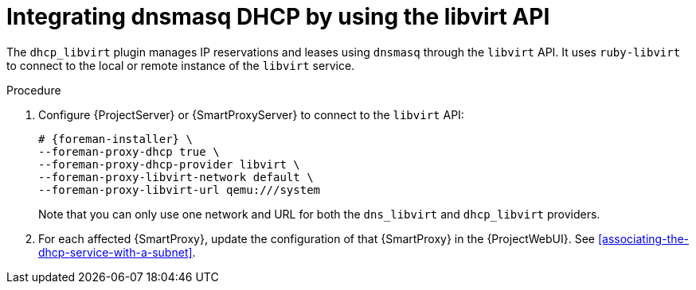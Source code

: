 [id="integrating-dnsmasq-dhcp-by-using-the-libvirt-api"]
= Integrating dnsmasq DHCP by using the libvirt API

The `dhcp_libvirt` plugin manages IP reservations and leases using `dnsmasq` through the `libvirt` API.
It uses `ruby-libvirt` to connect to the local or remote instance of the `libvirt` service.

.Procedure
. Configure {ProjectServer} or {SmartProxyServer} to connect to the `libvirt` API:
+
[options="nowrap", subs="+quotes,verbatim,attributes"]
----
# {foreman-installer} \
--foreman-proxy-dhcp true \
--foreman-proxy-dhcp-provider libvirt \
--foreman-proxy-libvirt-network default \
--foreman-proxy-libvirt-url qemu:///system
----
+
Note that you can only use one network and URL for both the `dns_libvirt` and `dhcp_libvirt` providers.
. For each affected {SmartProxy}, update the configuration of that {SmartProxy} in the {ProjectWebUI}.
See xref:associating-the-dhcp-service-with-a-subnet[].

